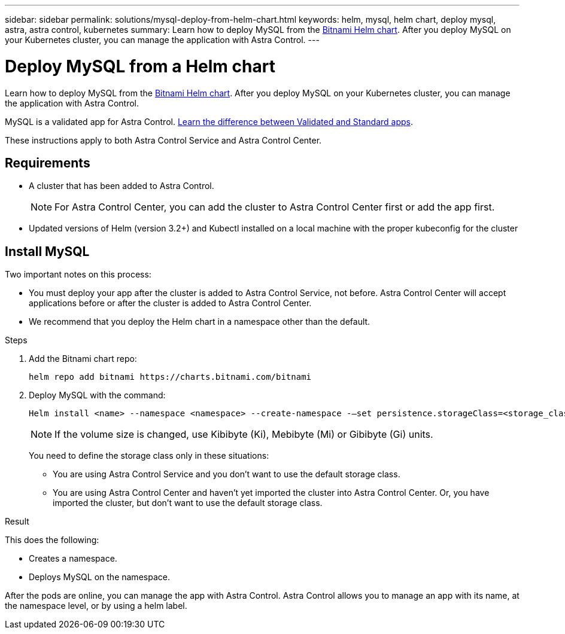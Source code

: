 ---
sidebar: sidebar
permalink: solutions/mysql-deploy-from-helm-chart.html
keywords: helm, mysql, helm chart, deploy mysql, astra, astra control, kubernetes
summary: Learn how to deploy MySQL from the https://bitnami.com/stack/mysql/helm[Bitnami Helm chart^]. After you deploy MySQL on your Kubernetes cluster, you can manage the application with Astra Control.
---

= Deploy MySQL from a Helm chart
:hardbreaks:
:icons: font
:imagesdir: ../media/

Learn how to deploy MySQL from the https://bitnami.com/stack/mysql/helm[Bitnami Helm chart^]. After you deploy MySQL on your Kubernetes cluster, you can manage the application with Astra Control.

MySQL is a validated app for Astra Control. link:../learn/validated-vs-standard.html[Learn the difference between Validated and Standard apps].

These instructions apply to both Astra Control Service and Astra Control Center.

== Requirements

* A cluster that has been added to Astra Control.
+
NOTE: For Astra Control Center, you can add the cluster to Astra Control Center first or add the app first.

* Updated versions of Helm (version 3.2+) and Kubectl installed on a local machine with the proper kubeconfig for the cluster

== Install MySQL

Two important notes on this process:

* You must deploy your app after the cluster is added to Astra Control Service, not before. Astra Control Center will accept applications before or after the cluster is added to Astra Control Center.
* We recommend that you deploy the Helm chart in a namespace other than the default.

.Steps
. Add the Bitnami chart repo:
+
----
helm repo add bitnami https://charts.bitnami.com/bitnami
----

. Deploy MySQL with the command:
+
----
Helm install <name> --namespace <namespace> --create-namespace -–set persistence.storageClass=<storage_class>
----
+
NOTE: If the volume size is changed, use Kibibyte (Ki), Mebibyte (Mi) or Gibibyte (Gi) units.
+
You need to define the storage class only in these situations:

*	You are using Astra Control Service and you don’t want to use the default storage class.
*	You are using Astra Control Center and haven’t yet imported the cluster into Astra Control Center. Or, you have imported the cluster, but don't want to use the default storage class.

.Result

This does the following:

* Creates a namespace.
* Deploys MySQL on the namespace.

After the pods are online, you can manage the app with Astra Control. Astra Control allows you to manage an app with its name, at the namespace level, or by using a helm label.
